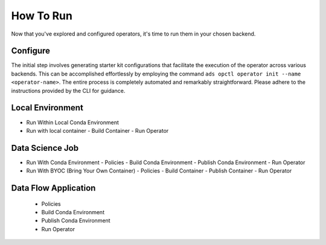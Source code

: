 ==========
How To Run
==========

Now that you've explored and configured operators, it's time to run them in your chosen backend.

Configure
---------

The initial step involves generating starter kit configurations that facilitate the execution of the operator across various backends. This can be accomplished effortlessly by employing the command ``ads opctl operator init --name <operator-name>``. The entire process is completely automated and remarkably straightforward. Please adhere to the instructions provided by the CLI for guidance.

Local Environment
-----------------

- Run Within Local Conda Environment
- Run with local container
  - Build Container
  - Run Operator

Data Science Job
----------------

- Run With Conda Environment
  - Policies
  - Build Conda Environment
  - Publish Conda Environment
  - Run Operator

- Run With BYOC (Bring Your Own Container)
  - Policies
  - Build Container
  - Publish Container
  - Run Operator

Data Flow Application
---------------------
  - Policies
  - Build Conda Environment
  - Publish Conda Environment
  - Run Operator
